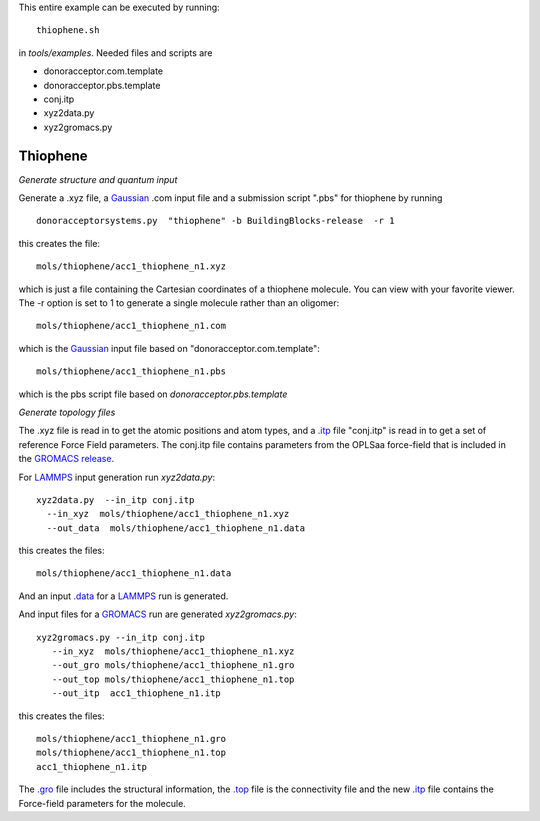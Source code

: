 .. _thiophene:


This entire example can be executed by running::

   thiophene.sh

in `tools/examples`. Needed files and scripts are 

*  donoracceptor.com.template
*  donoracceptor.pbs.template 
*  conj.itp      
*  xyz2data.py
*  xyz2gromacs.py

Thiophene
-------------------------------------------------------

*Generate structure and quantum input*

Generate a .xyz file, a `Gaussian <http://www.gaussian.com/>`_  .com input file and a submission
script ".pbs"  for thiophene by running ::

   donoracceptorsystems.py  "thiophene" -b BuildingBlocks-release  -r 1 

this creates the file::

   mols/thiophene/acc1_thiophene_n1.xyz

which is just a file containing the Cartesian coordinates of a
thiophene molecule.  You can view with your favorite viewer. The -r option is set to 1 to generate a single molecule rather than an oligomer::

   mols/thiophene/acc1_thiophene_n1.com

which is the `Gaussian <http://www.gaussian.com/>`_  input file based on "donoracceptor.com.template"::

   mols/thiophene/acc1_thiophene_n1.pbs

which is the pbs script file based on `donoracceptor.pbs.template`


*Generate topology  files*

The .xyz file is read in to get the atomic positions and
atom types, and a `.itp
<http://www.gromacs.org/Documentation/File_Formats/.itp_File>`_ file
"conj.itp"  is read in to get a set of reference Force Field
parameters. The conj.itp file contains parameters from the OPLSaa
force-field that is included in the `GROMACS release
<http://www.gromacs.org/Downloads>`_.  

For `LAMMPS <http://lammps.sandia.gov/>`_ input generation run `xyz2data.py`::

  xyz2data.py  --in_itp conj.itp 
    --in_xyz  mols/thiophene/acc1_thiophene_n1.xyz 
    --out_data  mols/thiophene/acc1_thiophene_n1.data

this creates the files::

    mols/thiophene/acc1_thiophene_n1.data

And an input `.data
<http://lammps.sandia.gov/doc/2001/data_format.html>`_  for a
`LAMMPS <http://lammps.sandia.gov/>`_ run is generated. 


And input files for a `GROMACS <http://www.gromacs.org/>`_ run are
generated `xyz2gromacs.py`::

   xyz2gromacs.py --in_itp conj.itp 
      --in_xyz  mols/thiophene/acc1_thiophene_n1.xyz 
      --out_gro mols/thiophene/acc1_thiophene_n1.gro 
      --out_top mols/thiophene/acc1_thiophene_n1.top
      --out_itp  acc1_thiophene_n1.itp 

this creates the files::

      mols/thiophene/acc1_thiophene_n1.gro 
      mols/thiophene/acc1_thiophene_n1.top
      acc1_thiophene_n1.itp 

The `.gro <http://manual.gromacs.org/current/online/gro.html>`_ file includes the structural information, the `.top <http://manual.gromacs.org/current/online/top.html>`_ file is the connectivity file and the new `.itp <http://www.gromacs.org/Documentation/File_Formats/.itp_File>`_ file contains the Force-field parameters for the molecule. 

